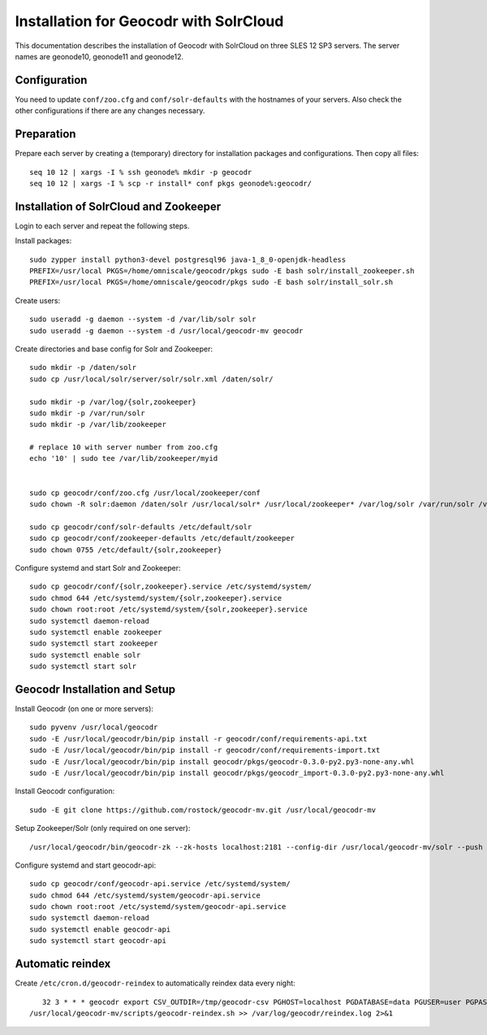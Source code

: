 Installation for Geocodr with SolrCloud
=======================================

This documentation describes the installation of Geocodr with SolrCloud on three SLES 12 SP3 servers.
The server names are geonode10, geonode11 and geonode12.


Configuration
-------------

You need to update ``conf/zoo.cfg`` and ``conf/solr-defaults`` with the hostnames of your servers.
Also check the other configurations if there are any changes necessary.

Preparation
-----------

Prepare each server by creating a (temporary) directory for installation packages and configurations.
Then copy all files::


    seq 10 12 | xargs -I % ssh geonode% mkdir -p geocodr
    seq 10 12 | xargs -I % scp -r install* conf pkgs geonode%:geocodr/



Installation of SolrCloud and Zookeeper
---------------------------------------

Login to each server and repeat the following steps.

Install packages::

    sudo zypper install python3-devel postgresql96 java-1_8_0-openjdk-headless
    PREFIX=/usr/local PKGS=/home/omniscale/geocodr/pkgs sudo -E bash solr/install_zookeeper.sh
    PREFIX=/usr/local PKGS=/home/omniscale/geocodr/pkgs sudo -E bash solr/install_solr.sh

Create users::

    sudo useradd -g daemon --system -d /var/lib/solr solr
    sudo useradd -g daemon --system -d /usr/local/geocodr-mv geocodr


Create directories and base config for Solr and Zookeeper::

    sudo mkdir -p /daten/solr
    sudo cp /usr/local/solr/server/solr/solr.xml /daten/solr/

    sudo mkdir -p /var/log/{solr,zookeeper}
    sudo mkdir -p /var/run/solr
    sudo mkdir -p /var/lib/zookeeper

    # replace 10 with server number from zoo.cfg
    echo '10' | sudo tee /var/lib/zookeeper/myid


    sudo cp geocodr/conf/zoo.cfg /usr/local/zookeeper/conf
    sudo chown -R solr:daemon /daten/solr /usr/local/solr* /usr/local/zookeeper* /var/log/solr /var/run/solr /var/log/zookeeper /var/lib/zookeeper

    sudo cp geocodr/conf/solr-defaults /etc/default/solr
    sudo cp geocodr/conf/zookeeper-defaults /etc/default/zookeeper
    sudo chown 0755 /etc/default/{solr,zookeeper}


Configure systemd and start Solr and Zookeeper::

    sudo cp geocodr/conf/{solr,zookeeper}.service /etc/systemd/system/
    sudo chmod 644 /etc/systemd/system/{solr,zookeeper}.service
    sudo chown root:root /etc/systemd/system/{solr,zookeeper}.service
    sudo systemctl daemon-reload
    sudo systemctl enable zookeeper
    sudo systemctl start zookeeper
    sudo systemctl enable solr
    sudo systemctl start solr


Geocodr Installation and Setup
------------------------------


Install Geocodr (on one or more servers)::

    sudo pyvenv /usr/local/geocodr
    sudo -E /usr/local/geocodr/bin/pip install -r geocodr/conf/requirements-api.txt
    sudo -E /usr/local/geocodr/bin/pip install -r geocodr/conf/requirements-import.txt
    sudo -E /usr/local/geocodr/bin/pip install geocodr/pkgs/geocodr-0.3.0-py2.py3-none-any.whl
    sudo -E /usr/local/geocodr/bin/pip install geocodr/pkgs/geocodr_import-0.3.0-py2.py3-none-any.whl


Install Geocodr configuration::

    sudo -E git clone https://github.com/rostock/geocodr-mv.git /usr/local/geocodr-mv

Setup Zookeeper/Solr (only required on one server)::

    /usr/local/geocodr/bin/geocodr-zk --zk-hosts localhost:2181 --config-dir /usr/local/geocodr-mv/solr --push ALL

Configure systemd and start geocodr-api::

    sudo cp geocodr/conf/geocodr-api.service /etc/systemd/system/
    sudo chmod 644 /etc/systemd/system/geocodr-api.service
    sudo chown root:root /etc/systemd/system/geocodr-api.service
    sudo systemctl daemon-reload
    sudo systemctl enable geocodr-api
    sudo systemctl start geocodr-api


Automatic reindex
-----------------

Create ``/etc/cron.d/geocodr-reindex`` to automatically reindex data every night::


    32 3 * * * geocodr export CSV_OUTDIR=/tmp/geocodr-csv PGHOST=localhost PGDATABASE=data PGUSER=user PGPASSWORD=password DBSCHEMA=public;
 /usr/local/geocodr-mv/scripts/geocodr-reindex.sh >> /var/log/geocodr/reindex.log 2>&1


